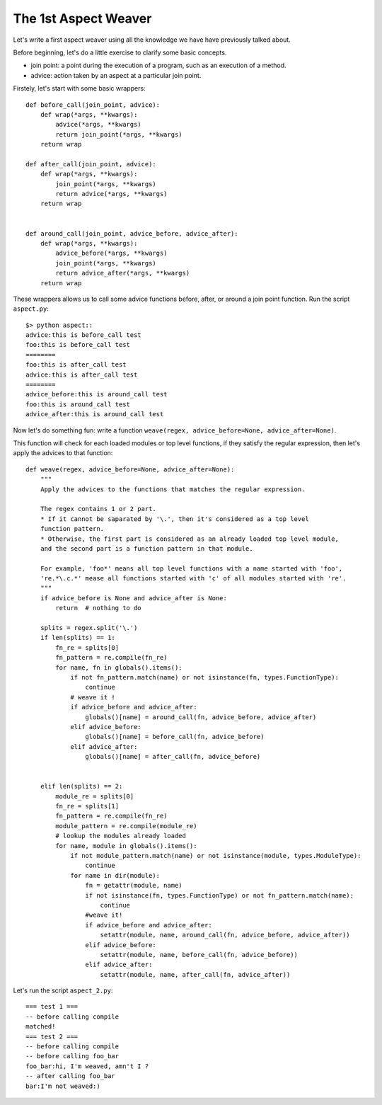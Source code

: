 The 1st Aspect Weaver
=====================

Let's write a first aspect weaver using all the knowledge we have have previously talked about.

Before beginning, let's do a little exercise to clarify some basic concepts.

* join point: a point during the execution of a program, such as an execution of a method.
* advice: action taken by an aspect at a particular join point.

Firstely, let's start with some basic wrappers::

  def before_call(join_point, advice):
      def wrap(*args, **kwargs):
          advice(*args, **kwargs)
          return join_point(*args, **kwargs)
      return wrap

  def after_call(join_point, advice):
      def wrap(*args, **kwargs):
          join_point(*args, **kwargs)
          return advice(*args, **kwargs)
      return wrap


  def around_call(join_point, advice_before, advice_after):
      def wrap(*args, **kwargs):
          advice_before(*args, **kwargs)
          join_point(*args, **kwargs)
          return advice_after(*args, **kwargs)
      return wrap

These wrappers allows us to call some advice functions before, after, or around a join point function.
Run the script ``aspect.py``::

  $> python aspect::
  advice:this is before_call test
  foo:this is before_call test
  ========
  foo:this is after_call test
  advice:this is after_call test
  ========
  advice_before:this is around_call test
  foo:this is around_call test
  advice_after:this is around_call test

Now let's do something fun: write a function
``weave(regex, advice_before=None, advice_after=None)``.

This function will check for each loaded modules or top level functions,
if they satisfy the regular expression, then let's apply the advices to that function::

  def weave(regex, advice_before=None, advice_after=None):
      """
      Apply the advices to the functions that matches the regular expression.

      The regex contains 1 or 2 part.
      * If it cannot be saparated by '\.', then it's considered as a top level
      function pattern.
      * Otherwise, the first part is considered as an already loaded top level module,
      and the second part is a function pattern in that module.

      For example, 'foo*' means all top level functions with a name started with 'foo',
      're.*\.c.*' mease all functions started with 'c' of all modules started with 're'.
      """
      if advice_before is None and advice_after is None:
          return  # nothing to do

      splits = regex.split('\.')
      if len(splits) == 1:
          fn_re = splits[0]
          fn_pattern = re.compile(fn_re)
          for name, fn in globals().items():
              if not fn_pattern.match(name) or not isinstance(fn, types.FunctionType):
                  continue
              # weave it !
              if advice_before and advice_after:
                  globals()[name] = around_call(fn, advice_before, advice_after)
              elif advice_before:
                  globals()[name] = before_call(fn, advice_before)
              elif advice_after:
                  globals()[name] = after_call(fn, advice_before)


      elif len(splits) == 2:
          module_re = splits[0]
          fn_re = splits[1]
          fn_pattern = re.compile(fn_re)
          module_pattern = re.compile(module_re)
          # lookup the modules already loaded
          for name, module in globals().items():
              if not module_pattern.match(name) or not isinstance(module, types.ModuleType):
                  continue
              for name in dir(module):
                  fn = getattr(module, name)
                  if not isinstance(fn, types.FunctionType) or not fn_pattern.match(name):
                      continue
                  #weave it!
                  if advice_before and advice_after:
                      setattr(module, name, around_call(fn, advice_before, advice_after))
                  elif advice_before:
                      setattr(module, name, before_call(fn, advice_before))
                  elif advice_after:
                      setattr(module, name, after_call(fn, advice_after))


Let's run the script ``aspect_2.py``::

  === test 1 ===
  -- before calling compile
  matched!
  === test 2 ===
  -- before calling compile
  -- before calling foo_bar
  foo_bar:hi, I'm weaved, amn't I ?
  -- after calling foo_bar
  bar:I'm not weaved:)



